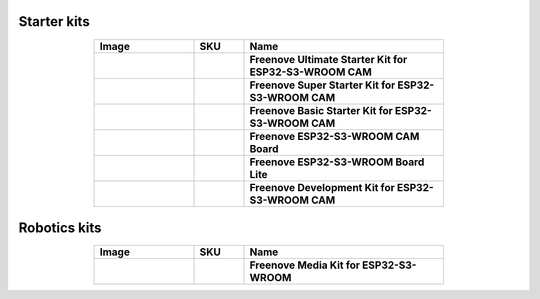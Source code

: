 


Starter kits
----------------------------------------------------------------

.. list-table:: 
   :header-rows: 1 
   :width: 70%
   :align: center
   :widths: 6 3 12
   
   * -  Image
     -  SKU
     -  Name

   * -  .. centered:: |FNK0082|
     -  .. centered:: :Freenove:`fnk0082 <fnk0082>`
     -  **Freenove Ultimate Starter Kit for ESP32-S3-WROOM CAM**

   * -  .. centered:: |FNK0083|
     -  .. centered:: :Freenove:`fnk0083 <fnk0083>`
     -  **Freenove Super Starter Kit for ESP32-S3-WROOM CAM**

   * -  .. centered:: |FNK0084|
     -  .. centered:: :Freenove:`fnk0084 <fnk0084>`
     -  **Freenove Basic Starter Kit for ESP32-S3-WROOM CAM**

   * -  .. centered:: |FNK0085|
     -  .. centered:: :Freenove:`fnk0085 <fnk0085>`
     -  **Freenove ESP32-S3-WROOM CAM Board**

   * -  .. centered:: |FNK0099|
     -  .. centered:: :Freenove:`fnk0099 <fnk0099>`
     -  **Freenove ESP32-S3-WROOM Board Lite**

   * -  .. centered:: |FNK0086|
     -  .. centered:: :Freenove:`fnk0086 <fnk0086>`
     -  **Freenove Development Kit for ESP32-S3-WROOM CAM**

.. |FNK0082| image:: ../_static/products/ESP32S3/FNK0082.png   
.. |FNK0083| image:: ../_static/products/ESP32S3/FNK0083.png   
.. |FNK0084| image:: ../_static/products/ESP32S3/FNK0084.png   
.. |FNK0085| image:: ../_static/products/ESP32S3/FNK0085.png   
.. |FNK0086| image:: ../_static/products/ESP32S3/FNK0086.png   
.. |FNK0099| image:: ../_static/products/ESP32S3/FNK0099.png   

Robotics kits
----------------------------------------------------------------

.. list-table:: 
   :header-rows: 1 
   :width: 70%
   :align: center
   :widths: 6 3 12
   
   * -  Image
     -  SKU
     -  Name

   * -  .. centered:: |FNK0102|
     -  .. centered:: :Freenove:`fnk0102 <fnk0102>`
     -  **Freenove Media Kit for ESP32-S3-WROOM**

.. |fnk0102| image:: ../_static/products/ESP32S3/FNK0102.png 